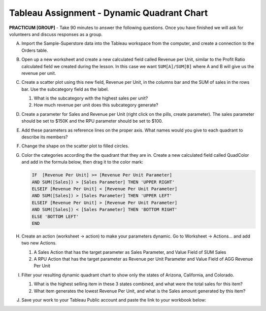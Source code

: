 .. |rarr|  unicode:: U+02192 .. RIGHT ARROW

Tableau Assignment - Dynamic Quadrant Chart
~~~~~~~~~~~~~~~~~~~~~~~~~~~~~~~~~~~~~~~~~~~


**PRACTICUM [GROUP]** - Take 90 minutes to answer the following questions. Once you have finished we will ask for volunteers and discuss responses as a group.


A) Import the Sample-Superstore data into the Tableau workspace from the computer, and create a connection to the Orders table.


B) Open up a new worksheet and create a new calculated field called Revenue per Unit, similar to the Profit Ratio calculated field we created during the lesson. In this case we want ``SUM[A]/SUM[B]`` where A and B will give us the revenue per unit.	
	

C) Create a scatter plot using this new field, Revenue per Unit, in the columns bar and the SUM of sales in the rows bar. Use the subcategory field as the label.

   1) What is the subcategory with the highest sales per unit?
   2) How much revenue per unit does this subcategory generate?


D) Create a parameter for Sales and Revenue per Unit (right click on the pills, create parameter). The sales parameter should be set to $150K and the RPU parameter should be set to $100.


E) Add these parameters as reference lines on the proper axis. What names would you give to each quadrant to describe its members?


F) Change the shape on the scatter plot to filled circles.


G) Color the categories according the the quadrant that they are in. Create a new calculated field called QuadColor and add in the formula below, then drag it to the color mark:

   .. code-block:: rst

     IF  [Revenue Per Unit] >= [Revenue Per Unit Parameter]  
     AND SUM([Sales]) > [Sales Parameter] THEN 'UPPER RIGHT'  
     ELSEIF [Revenue Per Unit] < [Revenue Per Unit Parameter]   
     AND SUM([Sales]) > [Sales Parameter] THEN 'UPPER LEFT'  
     ELSEIF [Revenue Per Unit] > [Revenue Per Unit Parameter]   
     AND SUM([Sales]) < [Sales Parameter] THEN 'BOTTOM RIGHT'  
     ELSE 'BOTTOM LEFT'  
     END


H) Create an action (worksheet |rarr| action) to make your parameters dynamic. Go to Worksheet |rarr| Actions... and add two new Actions.
   
   1) A Sales Action that has the target parameter as Sales Parameter, and Value Field of SUM Sales
   2) A RPU Action that has the target parameter as Revenue per Unit Parameter and Value Field of AGG Revenue Per Unit


I) Filter your resulting dynamic quadrant chart to show only the states of Arizona, California, and Colorado.

   1) What is the highest selling item in these 3 states combined, and what were the total sales for this item?
   2) What item generates the lowest Revenue Per Unit, and what is the Sales amount generated by this item?


J) Save your work to your Tableau Public account and paste the link to your workbook below:

